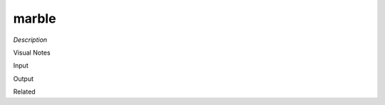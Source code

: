 .. blocks here's info about blocks

marble
================


*Description*

 

Visual Notes

Input

Output

Related
